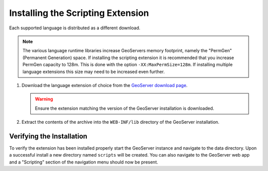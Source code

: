 .. _scripting_installation:

Installing the Scripting Extension
==================================

Each supported language is distributed as a different download. 

.. note::

   The various language runtime libraries increase GeoServers memory footprint, namely the "PermGen" 
   (Permanent Generation) space. If installing the scripting extension it is recommended that you 
   increase PermGen capacity to 128m. This is done with the option ``-XX:MaxPermSize=128m``. If 
   installing multiple language extensions this size may need to be increased even further.
   
#. Download the language extension of choice from the `GeoServer download page 
   <http://geoserver.org/display/GEOS/Download>`_.

   .. warning:: 

     Ensure the extension matching the version of the GeoServer installation is
     downloaded.

#. Extract the contents of the archive into the ``WEB-INF/lib`` directory of
   the GeoServer installation.

Verifying the Installation
---------------------------

To verify the extension has been installed properly start the GeoServer instance and navigate to the 
data directory. Upon a successful install a new directory named ``scripts`` will be created. You can 
also navigate to the GeoServer web app and a "Scripting" section of the navigation menu should now 
be present.